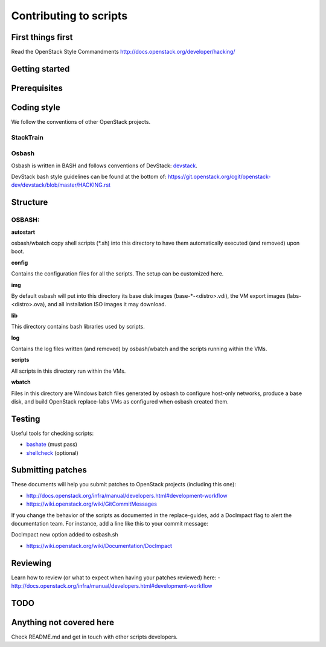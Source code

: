 Contributing to scripts
=======================

First things first
------------------

Read the OpenStack Style Commandments http://docs.openstack.org/developer/hacking/

Getting started
---------------

.. TODO(aplawson): Fix Me. Add more content here.

Prerequisites
-------------

.. TODO(aplawson): Fix Me. Add more content here.

Coding style
------------

We follow the conventions of other OpenStack projects.

StackTrain
~~~~~~~~~~

.. TODO(aplawson): Fix me. Add more content here.

Osbash
~~~~~~

Osbash is written in BASH and follows conventions of DevStack:
`devstack <http://devstack.org/>`_.

DevStack bash style guidelines can be found at the bottom of:
https://git.openstack.org/cgit/openstack-dev/devstack/blob/master/HACKING.rst

Structure
---------


.. TODO(aplawson): Add more information as the repo gets merged.

OSBASH:
~~~~~~~

**autostart**

osbash/wbatch copy shell scripts (\*.sh) into this directory to have them
automatically executed (and removed) upon boot.

**config**

Contains the configuration files for all the scripts. The setup can be customized here.

**img**

By default osbash will put into this directory its base disk images
(base-\*-<distro>.vdi), the VM export images (labs-<distro>.ova),
and all installation ISO images it may download.

**lib**

This directory contains bash libraries used by scripts.

**log**

Contains the log files written (and removed) by osbash/wbatch and
the scripts running within the VMs.

**scripts**

All scripts in this directory run within the VMs.

**wbatch**

Files in this directory are Windows batch files generated by osbash to
configure host-only networks, produce a base disk, and build OpenStack
replace-labs VMs as configured when osbash created them.

Testing
-------

Useful tools for checking scripts:

- `bashate <https://github.com/openstack-dev/bashate>`_ (must pass)
- `shellcheck <https://github.com/koalaman/shellcheck.git>`_ (optional)

.. TODO (aplawson): Add Python checks etc.

Submitting patches
------------------

These documents will help you submit patches to OpenStack projects (including
this one):

- http://docs.openstack.org/infra/manual/developers.html#development-workflow
- https://wiki.openstack.org/wiki/GitCommitMessages

If you change the behavior of the scripts as documented in the replace-guides,
add a DocImpact flag to alert the documentation team. For instance, add a line
like this to your commit message:

DocImpact new option added to osbash.sh

- https://wiki.openstack.org/wiki/Documentation/DocImpact

Reviewing
---------

Learn how to review (or what to expect when having your patches reviewed) here:
- http://docs.openstack.org/infra/manual/developers.html#development-workflow

TODO
----

Anything not covered here
-------------------------

Check README.md and get in touch with other scripts developers.

